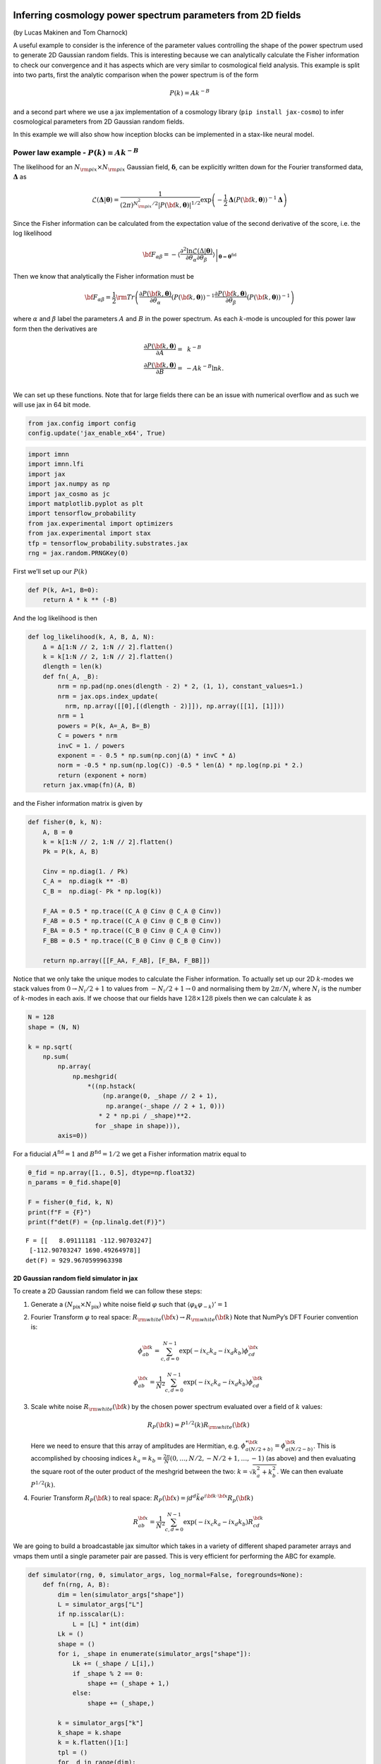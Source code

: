 Inferring cosmology power spectrum parameters from 2D fields
============================================================

(by Lucas Makinen and Tom Charnock)

A useful example to consider is the inference of the parameter values
controlling the shape of the power spectrum used to generate 2D Gaussian
random fields. This is interesting because we can analytically calculate
the Fisher information to check our convergence and it has aspects which
are very similar to cosmological field analysis. This example is split
into two parts, first the analytic comparison when the power spectrum is
of the form

.. math:: P(k) = Ak^{-B}

and a second part where we use a jax implementation of a cosmology
library (``pip install jax-cosmo``) to infer cosmological parameters
from 2D Gaussian random fields.

In this example we will also show how inception blocks can be
implemented in a stax-like neural model.

Power law example - :math:`P(k) = Ak^{-B}`
------------------------------------------

The likelihood for an :math:`N_{\rm pix}\times N_{\rm pix}` Gaussian
field, :math:`\boldsymbol{\delta}`, can be explicitly written down for
the Fourier transformed data, :math:`\boldsymbol{\Delta}` as

.. math:: \mathcal{L}(\boldsymbol{\Delta}|\boldsymbol{\theta}) = \frac{1}{(2\pi)^{N_{\rm pix}^2 / 2} |P({\bf k}, \boldsymbol{\theta})|^{1/2}}\exp{\left(-\frac{1}{2}\boldsymbol{\Delta}\left(P({\bf k}, \boldsymbol{\theta})\right)^{-1}\boldsymbol{\Delta}\right)}

Since the Fisher information can be calculated from the expectation
value of the second derivative of the score, i.e. the log likelihood

.. math:: {\bf F}_{\alpha\beta} = - \left.\left\langle\frac{\partial^2\ln\mathcal{L}(\Delta|\boldsymbol{\theta})}{\partial\theta_\alpha\partial\theta_\beta}\right\rangle\right|_{\boldsymbol{\theta}=\boldsymbol{\theta}^\textrm{fid}}

Then we know that analytically the Fisher information must be

.. math:: {\bf F}_{\alpha\beta} = \frac{1}{2} {\rm Tr} \left(\frac{\partial P({\bf k}, \boldsymbol{\theta})}{\partial\theta_\alpha}\left(P({\bf k}, \boldsymbol{\theta})\right)^{-1}\frac{\partial P({\bf k}, \boldsymbol{\theta})}{\partial\theta_\beta}\left(P({\bf k}, \boldsymbol{\theta})\right)^{-1}\right)

where :math:`\alpha` and :math:`\beta` label the parameters :math:`A`
and :math:`B` in the power spectrum. As each :math:`k`-mode is uncoupled
for this power law form then the derivatives are

.. math::

   \begin{align}
   \frac{\partial P({\bf k}, \boldsymbol{\theta})}{\partial A} = &~k^{-B}\\
   \frac{\partial P({\bf k}, \boldsymbol{\theta})}{\partial B} = & -Ak^{-B}\ln k.\\
   \end{align}

We can set up these functions. Note that for large fields there can be
an issue with numerical overflow and as such we will use jax in 64 bit
mode.

.. code:: ipython3

    from jax.config import config
    config.update('jax_enable_x64', True)

.. code:: ipython3

    import imnn
    import imnn.lfi
    import jax
    import jax.numpy as np
    import jax_cosmo as jc
    import matplotlib.pyplot as plt
    import tensorflow_probability
    from jax.experimental import optimizers
    from jax.experimental import stax
    tfp = tensorflow_probability.substrates.jax
    rng = jax.random.PRNGKey(0)

First we’ll set up our :math:`P(k)`

.. code:: ipython3

    def P(k, A=1, B=0):
        return A * k ** (-B)

And the log likelihood is then

.. code:: ipython3

    def log_likelihood(k, A, B, Δ, N):
        Δ = Δ[1:N // 2, 1:N // 2].flatten()
        k = k[1:N // 2, 1:N // 2].flatten()
        dlength = len(k)
        def fn(_A, _B):
            nrm = np.pad(np.ones(dlength - 2) * 2, (1, 1), constant_values=1.)
            nrm = jax.ops.index_update(
              nrm, np.array([[0],[(dlength - 2)]]), np.array([[1], [1]]))
            nrm = 1
            powers = P(k, A=_A, B=_B)
            C = powers * nrm
            invC = 1. / powers
            exponent = - 0.5 * np.sum(np.conj(Δ) * invC * Δ)
            norm = -0.5 * np.sum(np.log(C)) -0.5 * len(Δ) * np.log(np.pi * 2.) 
            return (exponent + norm)
        return jax.vmap(fn)(A, B)

and the Fisher information matrix is given by

.. code:: ipython3

    def fisher(θ, k, N):
        A, B = θ
        k = k[1:N // 2, 1:N // 2].flatten()
        Pk = P(k, A, B)
        
        Cinv = np.diag(1. / Pk)
        C_A =  np.diag(k ** -B)
        C_B =  np.diag(- Pk * np.log(k))
    
        F_AA = 0.5 * np.trace((C_A @ Cinv @ C_A @ Cinv))
        F_AB = 0.5 * np.trace((C_A @ Cinv @ C_B @ Cinv))
        F_BA = 0.5 * np.trace((C_B @ Cinv @ C_A @ Cinv))
        F_BB = 0.5 * np.trace((C_B @ Cinv @ C_B @ Cinv))
    
        return np.array([[F_AA, F_AB], [F_BA, F_BB]])

Notice that we only take the unique modes to calculate the Fisher
information. To actually set up our 2D :math:`k`-modes we stack values
from :math:`0\to N_i/2 + 1` to values from :math:`-N_i/2+1\to0` and
normalising them by :math:`2\pi/N_i` where :math:`N_i` is the number of
:math:`k`-modes in each axis. If we choose that our fields have
:math:`128\times128` pixels then we can calculate :math:`k` as

.. code:: ipython3

    N = 128
    shape = (N, N)
    
    k = np.sqrt(
        np.sum(
            np.array(
                np.meshgrid(
                    *((np.hstack(
                        (np.arange(0, _shape // 2 + 1),  
                         np.arange(-_shape // 2 + 1, 0)))
                       * 2 * np.pi / _shape)**2.
                      for _shape in shape))), 
            axis=0))

For a fiducial :math:`A^\textrm{fid}=1` and :math:`B^\textrm{fid}=1/2`
we get a Fisher information matrix equal to

.. code:: ipython3

    θ_fid = np.array([1., 0.5], dtype=np.float32)
    n_params = θ_fid.shape[0]
    
    F = fisher(θ_fid, k, N)
    print(f"F = {F}")
    print(f"det(F) = {np.linalg.det(F)}")


.. parsed-literal::

    F = [[   8.09111181 -112.90703247]
     [-112.90703247 1690.49264978]]
    det(F) = 929.9670599963398


2D Gaussian random field simulator in jax
~~~~~~~~~~~~~~~~~~~~~~~~~~~~~~~~~~~~~~~~~

To create a 2D Gaussian random field we can follow these steps:

1. Generate a :math:`(N_\textrm{pix}\times N_\textrm{pix})` white noise
   field :math:`\varphi` such that
   :math:`\langle \varphi_k \varphi_{-k} \rangle' = 1`

2. Fourier Transform :math:`\varphi` to real space:
   :math:`R_{\rm white}({\bf x}) \rightarrow R_{\rm white}({\bf k})`
   Note that NumPy’s DFT Fourier convention is:

   .. math:: \phi_{ab}^{\bf k} = \sum_{c,d = 0}^{N-1} \exp{(-i x_c k_a - i x_d k_b) \phi^{\bf x}_{cd}}

   .. math:: \phi_{ab}^{\bf x} = \frac{1}{N^2}\sum_{c,d = 0}^{N-1} \exp{(-i x_c k_a - i x_d k_b) \phi^{\bf k}_{cd}}

3. Scale white noise :math:`R_{\rm white}({\bf k})` by the chosen power
   spectrum evaluated over a field of :math:`k` values:

   .. math:: R_P({\bf k}) = P^{1/2}(k) R_{\rm white}({\bf k}) 

   Here we need to ensure that this array of amplitudes are Hermitian,
   e.g. :math:`\phi^{* {\bf k}}_{a(N/2 + b)} = \phi^{{\bf k}}_{a(N/2 - b)}`.
   This is accomplished by choosing indices
   :math:`k_a = k_b = \frac{2\pi}{N} (0, \dots, N/2, -N/2+1, \dots, -1)`
   (as above) and then evaluating the square root of the outer product
   of the meshgrid between the two: :math:`k = \sqrt{k^2_a + k^2_b}`. We
   can then evaluate :math:`P^{1/2}(k)`.

4. Fourier Transform :math:`R_{P}({\bf k})` to real space:
   :math:`R_P({\bf x}) = \int d^d \tilde{k} e^{i{\bf k} \cdot {\bf x}} R_p({\bf k})`

   .. math:: R_{ab}^{\bf x} = \frac{1}{N^2}\sum_{c,d = 0}^{N-1} \exp{(-i x_c k_a - i x_d k_b) R^{\bf k}_{cd}}

We are going to build a broadcastable jax simultor which takes in a
variety of different shaped parameter arrays and vmaps them until a
single parameter pair are passed. This is very efficient for performing
the ABC for example.

.. code:: ipython3

    def simulator(rng, θ, simulator_args, log_normal=False, foregrounds=None):
        def fn(rng, A, B):
            dim = len(simulator_args["shape"])
            L = simulator_args["L"]
            if np.isscalar(L):
                L = [L] * int(dim)
            Lk = ()
            shape = ()
            for i, _shape in enumerate(simulator_args["shape"]):
                Lk += (_shape / L[i],)
                if _shape % 2 == 0:
                    shape += (_shape + 1,)
                else:
                    shape += (_shape,)
            
            k = simulator_args["k"]
            k_shape = k.shape
            k = k.flatten()[1:]
            tpl = ()
            for _d in range(dim):
                tpl += (_d,)
    
            V = np.prod(np.array(L))
            scale = V**(1. / dim)            
            fft_norm = np.prod(np.array(Lk))
    
            rng, key = jax.random.split(rng)
                
            mag = jax.random.normal(
                key, shape=shape)
            pha = 2. * np.pi * jax.random.uniform(
                key, shape=shape)
    
            # now make hermitian field (reality condition)
            revidx = (slice(None, None, -1),) * dim
            mag = (mag + mag[revidx]) / np.sqrt(2) 
            pha = (pha - pha[revidx]) / 2 + np.pi
            dk = mag * (np.cos(pha) + 1j * np.sin(pha))
            cutidx = (slice(None, -1),) * dim
            dk = dk[cutidx]
            
            powers = np.concatenate(
                (np.zeros(1), 
                 np.sqrt(P(k, A=A, B=B)))).reshape(k_shape)
            
            if simulator_args['vol_norm']:
                powers /= V
                
            if log_normal:
                powers = np.real(
                    np.fft.ifftshift(
                        np.fft.ifftn(
                            powers) 
                        * fft_norm) * V)
        
                powers = np.log(1. + powers)
                powers = np.abs(np.fft.fftn(powers))  
            
            fourier_field = powers * dk
            fourier_field = jax.ops.index_update(
                fourier_field,
                np.zeros(dim, dtype=int),
                np.zeros((1,)))
            field = np.real(np.fft.ifftn(fourier_field)) * fft_norm * np.sqrt(V)
                
            if log_normal:
                sg = np.var(field)
                field = np.exp(field - sg / 2.) - 1.
                
            if simulator_args["N_scale"]:
                field *= scale    
                
            if foregrounds is not None:
                rng, key = jax.random.split(key)
                foreground = foregrounds[
                    jax.random.randint(
                        key, 
                        minval=0, 
                        maxval=foregrounds.shape[0], 
                        shape=())]    
                field = np.expand_dims(field + foreground, (0,))
                
            if not simulator_args["squeeze"]:
                field = np.expand_dims(field, (0, 1))
                
            return np.array(field, dtype='float32')
    
        if isinstance(θ, tuple):
            A, B = θ
        else:
            A = np.take(θ, 0, axis=-1)
            B = np.take(θ, 1, axis=-1)
        if A.shape == B.shape:
            if len(A.shape) == 0:
                return fn(rng, A, B)
            else:
                keys = jax.random.split(rng, num=A.shape[0] + 1)
                rng = keys[0]
                keys = keys[1:]
                return jax.vmap(
                    lambda key, A, B: simulator(
                        key, (A, B), simulator_args=simulator_args))(
                    keys, A, B)
        else:
            if len(A.shape) > 0:
                keys = jax.random.split(rng, num=A.shape[0] + 1)
                rng = keys[0]
                keys = keys[1:]
                return jax.vmap(
                    lambda key, A: simulator(
                        key, (A, B), simulator_args=simulator_args))(
                    keys, A)
            elif len(B.shape) > 0:
                keys = jax.random.split(rng, num=B.shape[0])
                return jax.vmap(
                    lambda key, B: simulator(
                        key, (A, B), simulator_args=simulator_args))(
                    keys, B)

We can now set the simulator arguments, i.e. the :math:`k`-modes to
evaluate, the length of the side of a box, the shape of the box and
whether to normalise via the volume and squeeze the output dimensions

.. code:: ipython3

    simulator_args = dict(
        k=k,
        L=N,
        shape=shape,
        vol_norm=True,
        N_scale=True,
        squeeze=True)

Now we can simulate some target data at, for example,
:math:`A^\textrm{target}=0.7` and :math:`B^\textrm{target}=0.8`:

.. code:: ipython3

    θ_target = np.array([0.7, 0.8])
    
    rng, key = jax.random.split(rng)
    δ_target = simulator(key, θ_target, simulator_args=simulator_args)
    plt.imshow(δ_target);



.. image:: output_18_0.png


We can now define our prior distribution (in this case a uniform
distribution over :math:`A` and :math:`B`) with values between 0.1 and
1.25 for both parameters

.. code:: ipython3

    prior = tfp.distributions.Blockwise(
        [tfp.distributions.Uniform(low=low, high=high)
         for low, high in zip([0.1, 0.1], [1.25, 1.25])])
    prior.low = np.array([0.1, 0.1])
    prior.high = np.array([1.25, 1.25])

To evaluate the likelihood of this field we can now use

.. code:: ipython3

    LFI = imnn.lfi.LikelihoodFreeInference(
        prior=prior,
        gridsize=100)
    A, B = np.meshgrid(*LFI.ranges)
    LFI.n_targets=1
    LFI.put_marginals(
        np.exp(
            log_likelihood(
                k, 
                A.ravel(), 
                B.ravel(), 
                np.fft.fft2(δ_target), 
                N).reshape((1, 100, 100))));
    LFI.marginal_plot(
        known=θ_target,          
        label="Analytic likelihood",           
        axis_labels=["A", "B"]);


.. parsed-literal::

    /Users/tomcharnock/.pyenv/versions/3.9.4/lib/python3.9/site-packages/numpy/core/_asarray.py:83: ComplexWarning: Casting complex values to real discards the imaginary part
      return array(a, dtype, copy=False, order=order)
    /Users/tomcharnock/.pyenv/versions/3.9.4/lib/python3.9/site-packages/numpy/ma/core.py:2831: ComplexWarning: Casting complex values to real discards the imaginary part
      _data = np.array(data, dtype=dtype, copy=copy,
    /Users/tomcharnock/.pyenv/versions/3.9.4/lib/python3.9/site-packages/matplotlib/contour.py:1105: ComplexWarning: Casting complex values to real discards the imaginary part
      self.levels = np.asarray(levels_arg).astype(np.float64)
    /Users/tomcharnock/.pyenv/versions/3.9.4/lib/python3.9/site-packages/numpy/core/_asarray.py:83: ComplexWarning: Casting complex values to real discards the imaginary part
      return array(a, dtype, copy=False, order=order)



.. image:: output_22_1.png


Training an IMNN
----------------

Now lets train an IMNN to summaries such Gaussian random fields to see
how much information we can extract an what sort of constraints we can
get. We will use 5000 simulations to estimate the covariance and use all
of their derivatives and we’ll summarise the whole random Gaussian field
by 2 summaries.

.. code:: ipython3

    n_s = 5000
    n_d = n_s
    
    n_summaries = 2

We’re going to use a fully convolutional inception network built using
stax with some custom designed blocks. The inception block itself is
implemented as

.. code:: ipython3

    def InceptBlock(filters, strides, do_5x5=True, do_3x3=True):
        """InceptNet convolutional striding block.
        filters: tuple: (f1,f2,f3)
        filters1: for conv1x1
        filters2: for conv1x1,conv3x3
        filters3L for conv1x1,conv5x5"""
        
        filters1, filters2, filters3 = filters
        conv1x1 = stax.serial(stax.Conv(filters1, (1, 1), strides, padding="SAME"))
        
        filters4 = filters2
        conv3x3 = stax.serial(stax.Conv(filters2, (1, 1), strides=None, padding="SAME"),
                            stax.Conv(filters4, (3, 3), strides, padding="SAME"))
                            
        filters5 = filters3
        conv5x5 = stax.serial(stax.Conv(filters3, (1, 1), strides=None, padding="SAME"),
                             stax.Conv(filters5, (5, 5), strides, padding="SAME")) 
        
        maxpool = stax.serial(stax.MaxPool((3, 3), padding="SAME"),
                             stax.Conv(filters4, (1, 1), strides, padding="SAME"))
                                
        if do_3x3:
            if do_5x5:
                return stax.serial(
                      stax.FanOut(4),
                      stax.parallel(conv1x1, conv3x3, conv5x5, maxpool),
                      stax.FanInConcat(), 
                      stax.LeakyRelu)
            else:
                return stax.serial(
                      stax.FanOut(3),
                      stax.parallel(conv1x1, conv3x3, maxpool),
                      stax.FanInConcat(), 
                      stax.LeakyRelu)
        else:
            return stax.serial(
                  stax.FanOut(2),
                  stax.parallel(conv1x1, maxpool),
                  stax.FanInConcat(), 
                  stax.LeakyRelu)

We’ll also want to make sure that the output of the network is the
correct shape, for which we’ll introduce a Reshaping layer

.. code:: ipython3

    def Reshape(shape):
        """Layer function for a reshape layer."""
        init_fun = lambda rng, input_shape: (shape,())
        apply_fun = lambda params, inputs, **kwargs: np.reshape(inputs, shape)
        return init_fun, apply_fun

Now we can build the network, with kernel sizes of 4 in each direction
in each layer

.. code:: ipython3

    fs = 62
    
    model = stax.serial(
            InceptBlock((fs, fs, fs), strides=(4, 4)),
            InceptBlock((fs, fs, fs), strides=(4, 4)),
            InceptBlock((fs, fs, fs), strides=(4, 4)),
            InceptBlock((fs, fs, fs), strides=(2, 2), do_5x5=False, do_3x3=False),
            stax.Conv(n_summaries, (1, 1), strides=(1, 1), padding="SAME"),
            stax.Flatten,
            Reshape((n_summaries,)))

We’ll also grab an adam optimiser from jax.experimental.optimizers

.. code:: ipython3

    optimiser = optimizers.adam(step_size=1e-1)

Note that due to the form of the network we’ll want to have simulations
that have a “channel” dimension, which we can set up by not allowing for
squeezing in the simulator.

Initialise IMNN
~~~~~~~~~~~~~~~

Finally we can initialise the IMNN, letting the IMNN module decide what
type of IMNN subclass will be used (we’ll be using SimulatorIMNN)

.. code:: ipython3

    rng, key = jax.random.split(rng)
    IMNN = imnn.IMNN(
            n_s=n_s,
            n_d=n_d,
            n_params=n_params,
            n_summaries=n_summaries,
            input_shape=(1, 1) + shape,
            θ_fid=θ_fid,
            model=model,
            optimiser=optimiser,
            key_or_state=key,
            simulator=lambda rng, θ: simulator(
                rng, θ, simulator_args={
                    **simulator_args, 
                    **{"squeeze": False}}))


.. parsed-literal::

    `simulator` provided, using SimulatorIMNN


And finally we can fit the IMNN (we’ll use generic regularisation
parameters of :math:`\lambda=10` and :math:`\epsilon=0.1`) and allow
early stopping to determine the end of fitting.

.. code:: ipython3

    rng, key = jax.random.split(rng)
    IMNN.fit(λ=10., ϵ=0.1, rng=key, print_rate=1, min_iterations=1000, best=False)



.. parsed-literal::

    0it [00:00, ?it/s]


.. code:: ipython3

    IMNN.plot(expected_detF=np.linalg.det(F));



.. image:: output_38_0.png


Inference
---------

We can now attempt to do inference of some target data using the IMNN.
The first thing we should do is make a Gaussian approximation using a
parameter estimate from the IMNN and the Fisher information reached at
the end of fitting. Note that since the fiducial parameter values are
far from the “target” that this estimate of the Fisher information as
the covariance will likely be misleading.

.. code:: ipython3

    GA = imnn.lfi.GaussianApproximation(
        parameter_estimates=IMNN.get_estimate(np.expand_dims(δ_target, (0, 1, 2))), 
        invF=np.expand_dims(np.linalg.inv(IMNN.F), 0), 
        prior=prior, 
        gridsize=100)
    GA.marginal_plot(
        known=θ_target,          
        label="Gaussian approximation",           
        axis_labels=["A", "B"],
        colours="C1");



.. image:: output_40_0.png


And finally we can do an approximate Bayesian computation

.. code:: ipython3

    ABC = imnn.lfi.ApproximateBayesianComputation(
        target_data=np.expand_dims(δ_target, (0, 1, 2)),
        prior=prior,
        simulator=lambda rng, θ: simulator(rng, θ, simulator_args=simulator_args),
        compressor=IMNN.get_estimate,
        gridsize=100, 
        F=np.expand_dims(IMNN.F, 0))

.. code:: ipython3

    rng, key = jax.random.split(rng)
    ABC(ϵ=1., rng=key, n_samples=10000, min_accepted=1000, 
        smoothing=1, max_iterations=1000);


.. parsed-literal::

    [153] accepted in last  1000 iterations  (10000000 simulations done).


.. code:: ipython3

    ax = LFI.marginal_plot(
        known=θ_target,          
        label="Analytic likelihood",           
        axis_labels=["A", "B"])
    GA.marginal_plot(
        ax=ax,
        label="Gaussian approximation",
        colours="C1")
    ABC.marginal_plot(
        ax=ax,
        label="Approximate Bayesian computation",
        colours="C2");


.. parsed-literal::

    /Users/tomcharnock/.pyenv/versions/3.9.4/lib/python3.9/site-packages/numpy/core/_asarray.py:83: ComplexWarning: Casting complex values to real discards the imaginary part
      return array(a, dtype, copy=False, order=order)
    /Users/tomcharnock/.pyenv/versions/3.9.4/lib/python3.9/site-packages/numpy/ma/core.py:2831: ComplexWarning: Casting complex values to real discards the imaginary part
      _data = np.array(data, dtype=dtype, copy=copy,
    /Users/tomcharnock/.pyenv/versions/3.9.4/lib/python3.9/site-packages/matplotlib/contour.py:1105: ComplexWarning: Casting complex values to real discards the imaginary part
      self.levels = np.asarray(levels_arg).astype(np.float64)
    /Users/tomcharnock/.pyenv/versions/3.9.4/lib/python3.9/site-packages/numpy/core/_asarray.py:83: ComplexWarning: Casting complex values to real discards the imaginary part
      return array(a, dtype, copy=False, order=order)



.. image:: output_44_1.png


Cosmological parameter inference of log normal fields
=====================================================

As a more realistic example of cosmological parameter inference from
dark matter fields, albeit it one where we do not (yet) know the amount
of information in the field, we can create a log normal field from a
power spectrum generated with cosmological parameters.

For example lets say that our fiducial cosmology has
:math:`\Omega_c=0.85` and :math:`\sigma_8=0.75`, we can set

.. code:: ipython3

    cosmo_params = jc.Planck15(Omega_c=0.85, sigma8=0.75)
    θ_fid = np.array(
        [cosmo_params.Omega_c, 
         cosmo_params.sigma8], 
        dtype=np.float32)

Our new :math:`P(k)` is simply the linear matter power spectrum defined
as

.. code:: ipython3

    def P(k, A=0.85, B=0.75):
        cosmo_params = jc.Planck15(Omega_c=A, sigma8=B)
        return jc.power.linear_matter_power(cosmo_params, k)

.. code:: ipython3

    simulator_args = dict(
        k=k,
        L=250,
        shape=shape,
        vol_norm=True,
        N_scale=True,
        squeeze=True)

We’ll now make our universe that we observe a little more realistic with
:math:`\Omega_c=0.35` and :math:`\sigma_8=0.8`

.. code:: ipython3

    θ_target = np.array([0.35, 0.8])
    
    rng, key = jax.random.split(rng)
    δ_target = simulator(
        key, θ_target, simulator_args=simulator_args, 
        log_normal=True)
    plt.imshow(δ_target);



.. image:: output_51_0.png


We can now train an IMNN as before

.. code:: ipython3

    rng, key = jax.random.split(rng)
    IMNN = imnn.IMNN(
            n_s=n_s,
            n_d=n_d,
            n_params=n_params,
            n_summaries=n_summaries,
            input_shape=(1, 1) + shape,
            θ_fid=θ_fid,
            model=model,
            optimiser=optimiser,
            key_or_state=key,
            simulator=lambda rng, θ: simulator(
                rng, θ, simulator_args={**simulator_args, **{"squeeze": False}}))


.. parsed-literal::

    `simulator` provided, using SimulatorIMNN


.. code:: ipython3

    rng, key = jax.random.split(rng)
    IMNN.fit(λ=10., ϵ=0.1, rng=key, print_rate=1, min_iterations=1000, best=False)



.. parsed-literal::

    0it [00:00, ?it/s]


.. code:: ipython3

    IMNN.plot(expected_detF=np.linalg.det(F));



.. image:: output_55_0.png


And finally we can do our inference. We’ll first set the prior
distribution

.. code:: ipython3

    prior = tfp.distributions.Blockwise(
        [tfp.distributions.Uniform(low=low, high=high)
         for low, high in zip([0., 0.], [1., 1.25])])
    prior.low = np.array([0., 0.])
    prior.high = np.array([1., 1.25])

And make the Gaussian approximation using the Fisher information

.. code:: ipython3

    GA = imnn.lfi.GaussianApproximation(
        parameter_estimates=IMNN.get_estimate(np.expand_dims(δ_target, (0, 1, 2))), 
        invF=np.expand_dims(np.linalg.inv(IMNN.F), 0), 
        prior=prior, 
        gridsize=100)

And then run the ABC

.. code:: ipython3

    ABC = imnn.lfi.ApproximateBayesianComputation(
        target_data=np.expand_dims(δ_target, (0, 1, 2)),
        prior=prior,
        simulator=lambda rng, θ: simulator(
            rng, θ, simulator_args={**simulator_args, **{"squeeze": False}}),
        compressor=IMNN.get_estimate,
        gridsize=100, 
        F=np.expand_dims(IMNN.F, 0))

.. code:: ipython3

    rng, key = jax.random.split(rng)
    ABC(ϵ=1., rng=key, n_samples=10000, min_accepted=1000, 
        smoothing=1, max_iterations=1000);


.. parsed-literal::

    [11] accepted in last  1000 iterations  (10000000 simulations done).


And then we can plot the constraints obtained using the IMNN and LFI

.. code:: ipython3

    ax = GA.marginal_plot(
        known=θ_target,          
        label="Gaussian approximation",         
        axis_labels=["$\Omega_c$", "$\sigma_8"],
        colours="C1")
    ABC.marginal_plot(
        ax=ax,
        label="Approximate Bayesian computation",
        colours="C2");



.. image:: output_64_0.png

